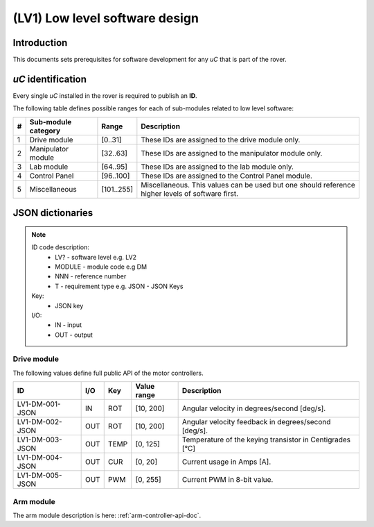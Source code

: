 =================================
(LV1) Low level software design
=================================

Introduction
------------

This documents sets prerequisites for software development for any *uC* that is part of the rover.

*uC* identification
-------------------

Every single *uC* installed in the rover is required to publish an **ID**.

The following table defines possible ranges for each of sub-modules related to low level software:

+---+--------------------+----------+-------------------------------------------------------+
| # | Sub-module category| Range    | Description                                           |
+===+====================+==========+=======================================================+
| 1 | Drive module       | [0..31]  | These IDs are assigned to the drive module only.      |
+---+--------------------+----------+-------------------------------------------------------+
| 2 | Manipulator module | [32..63] | These IDs are assigned to the manipulator module only.|
+---+--------------------+----------+-------------------------------------------------------+
| 3 | Lab module         | [64..95] | These IDs are assigned to the lab module only.        |
+---+--------------------+----------+-------------------------------------------------------+
| 4 | Control Panel      | [96..100]| These IDs are assigned to the Control Panel module.   |
+---+--------------------+----------+-------------------------------------------------------+
| 5 | Miscellaneous      |[101..255]| Miscellaneous. This values can be used but one should |
|   |                    |          | reference higher levels of software first.            |
+---+--------------------+----------+-------------------------------------------------------+



JSON dictionaries
-----------------

.. note::
    ID code description:
        * LV? - software level e.g. LV2
        * MODULE - module code e.g DM
        * NNN - reference number
        * T - requirement type e.g. JSON - JSON Keys

    Key:
        * JSON key
    
    I/O:
        * IN - input
        * OUT - output
    
Drive module
############

The following values define full public API of the motor controllers.

+-----------------+------+------+-------------+----------------------------------------------------------+
| ID              | I/O  | Key  | Value range | Description                                              |
+=================+======+======+=============+==========================================================+
| LV1-DM-001-JSON | IN   | ROT  | [10, 200]   | Angular velocity in degrees/second [deg/s].              |
+-----------------+------+------+-------------+----------------------------------------------------------+
| LV1-DM-002-JSON | OUT  | ROT  | [10, 200]   | Angular velocity feedback in degrees/second [deg/s].     |
+-----------------+------+------+-------------+----------------------------------------------------------+
| LV1-DM-003-JSON | OUT  | TEMP | [0, 125]    | Temperature of the keying transistor in Centigrades [°C] |
+-----------------+------+------+-------------+----------------------------------------------------------+
| LV1-DM-004-JSON | OUT  | CUR  | [0, 20]     | Current usage in Amps [A].                               |
+-----------------+------+------+-------------+----------------------------------------------------------+
| LV1-DM-005-JSON | OUT  | PWM  | [0, 255]    | Current PWM in 8-bit value.                              |
+-----------------+------+------+-------------+----------------------------------------------------------+

Arm module
##########

The arm module description is here: :ref:`arm-controller-api-doc`.